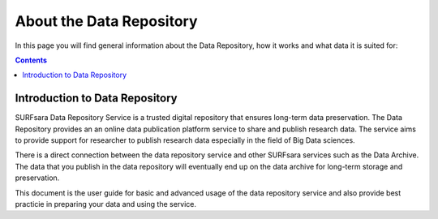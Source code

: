 .. _about-data-repository:

**************
About the Data Repository
**************

In this page you will find general information about the Data Repository, how it works and what data it is suited for:

.. contents:: 
    :depth: 4


.. _intro-datarepo:

====================
Introduction to Data Repository
====================

SURFsara Data Repository Service is a trusted digital repository that ensures long-term data preservation. The Data Repository provides an an online data publication platform service to share and publish research data. The service aims to provide support for researcher to publish research data especially in the field of Big Data sciences.

There is a direct connection between the data repository service and other SURFsara services such as the Data Archive. The data that you publish in the data repository will eventually end up on the data archive for long-term storage and preservation.

This document is the user guide for basic and advanced usage of the data repository service and also provide best practicie in preparing your data and using the service.


